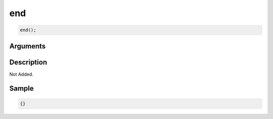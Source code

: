 end
========================

.. code-block:: text

	end();


Arguments
------------


Description
-------------

Not Added.

Sample
-------------

.. code-block:: json

	{}

